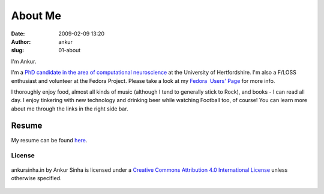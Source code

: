 About Me
########
:date: 2009-02-09 13:20
:author: ankur
:slug: 01-about

.. image:: {filename}/images/ankur-sinha.png
    :alt: Me in Rome in December 2014.
    :align: center
    :target: {filename}/images/ankur-sinha.png

I'm Ankur.

I'm a `PhD candidate in the area of computational neuroscience <{filename}/pages/02-research-profile.rst>`_ at the University of Hertfordshire.
I'm also a F/LOSS enthusiast and volunteer at the Fedora Project. Please take a look at my `Fedora  Users' Page`_ for more info.

I thoroughly enjoy food, almost all kinds of music (although I tend to generally stick to Rock), and books - I can read all day. I enjoy tinkering with new technology and drinking beer while watching Football too, of course! You can learn more about me through the links in the right side bar.

Resume
------

My resume can be found `here`_.


License
~~~~~~~

.. figure:: http://i.creativecommons.org/l/by/4.0/88x31.png
    :align: center
    :target: http://creativecommons.org/licenses/by/4.0/
    :alt: CC by Attribution 4.0 International License

    ankursinha.in by Ankur Sinha is licensed under a 
    `Creative Commons Attribution 4.0 International License`_ 
    unless otherwise specified.


.. _Fedora  Users' Page: https://fedoraproject.org/wiki/User:Ankursinha
.. _here: http://ankursinha.in/files/misc/resume.pdf
.. _Creative Commons Attribution 4.0 International License: http://creativecommons.org/licenses/by/4.0/
